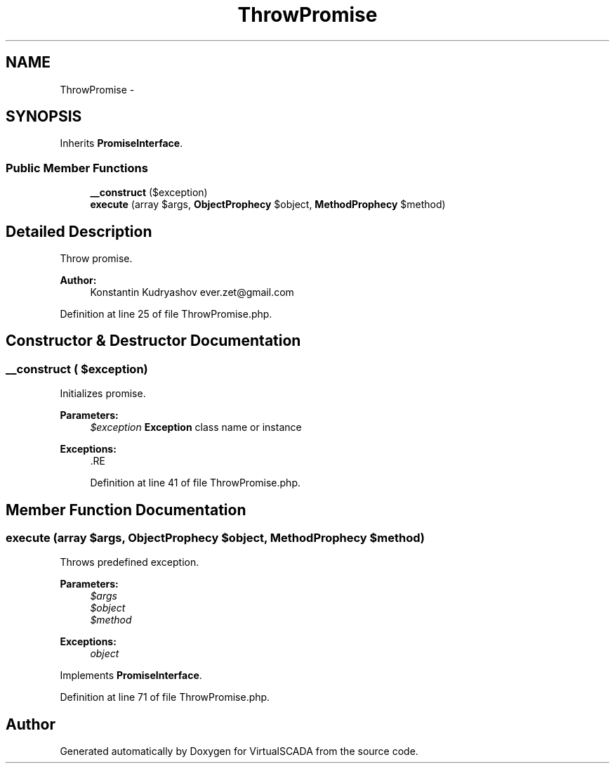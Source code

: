 .TH "ThrowPromise" 3 "Tue Apr 14 2015" "Version 1.0" "VirtualSCADA" \" -*- nroff -*-
.ad l
.nh
.SH NAME
ThrowPromise \- 
.SH SYNOPSIS
.br
.PP
.PP
Inherits \fBPromiseInterface\fP\&.
.SS "Public Member Functions"

.in +1c
.ti -1c
.RI "\fB__construct\fP ($exception)"
.br
.ti -1c
.RI "\fBexecute\fP (array $args, \fBObjectProphecy\fP $object, \fBMethodProphecy\fP $method)"
.br
.in -1c
.SH "Detailed Description"
.PP 
Throw promise\&.
.PP
\fBAuthor:\fP
.RS 4
Konstantin Kudryashov ever.zet@gmail.com 
.RE
.PP

.PP
Definition at line 25 of file ThrowPromise\&.php\&.
.SH "Constructor & Destructor Documentation"
.PP 
.SS "__construct ( $exception)"
Initializes promise\&.
.PP
\fBParameters:\fP
.RS 4
\fI$exception\fP \fBException\fP class name or instance
.RE
.PP
\fBExceptions:\fP
.RS 4
\fI\fP .RE
.PP

.PP
Definition at line 41 of file ThrowPromise\&.php\&.
.SH "Member Function Documentation"
.PP 
.SS "execute (array $args, \fBObjectProphecy\fP $object, \fBMethodProphecy\fP $method)"
Throws predefined exception\&.
.PP
\fBParameters:\fP
.RS 4
\fI$args\fP 
.br
\fI$object\fP 
.br
\fI$method\fP 
.RE
.PP
\fBExceptions:\fP
.RS 4
\fIobject\fP 
.RE
.PP

.PP
Implements \fBPromiseInterface\fP\&.
.PP
Definition at line 71 of file ThrowPromise\&.php\&.

.SH "Author"
.PP 
Generated automatically by Doxygen for VirtualSCADA from the source code\&.

